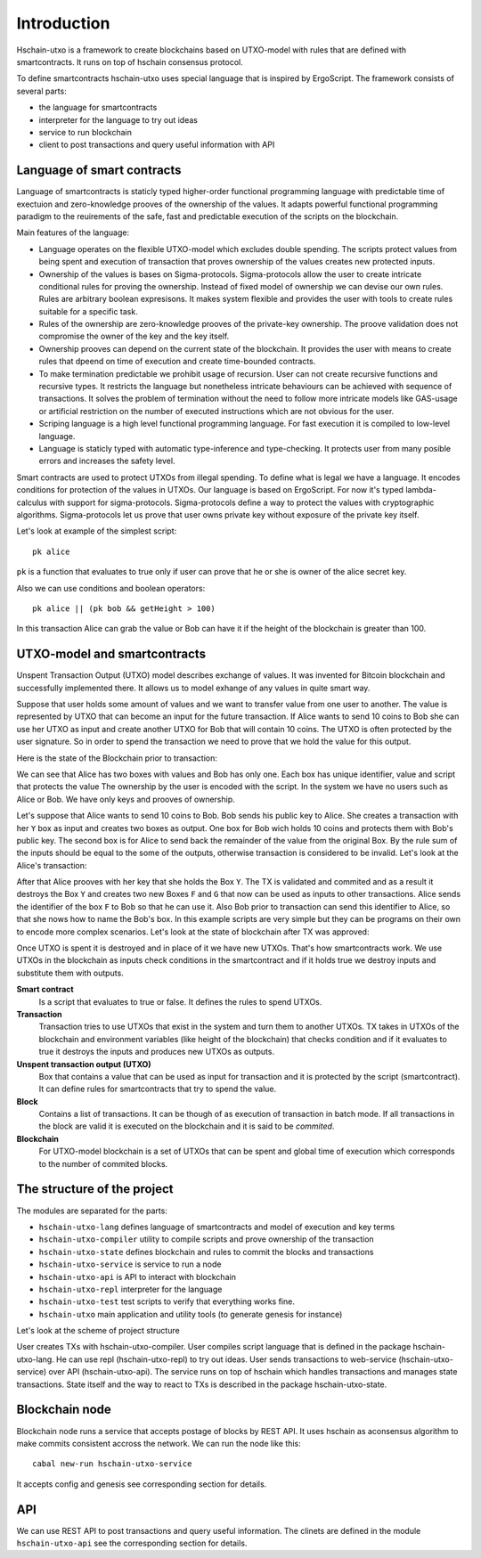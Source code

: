 Introduction
============================

Hschain-utxo is a framework to create blockchains based on UTXO-model 
with rules that are defined with smartcontracts. 
It runs on top of hschain consensus protocol.

To define smartcontracts hschain-utxo uses special language that is inspired by ErgoScript.
The framework consists of several parts:

* the language for smartcontracts 
* interpreter for the language to try out ideas
* service to run blockchain
* client to post transactions and query useful information with API

Language of smart contracts
----------------------------------------------

Language of smartcontracts is staticly typed higher-order functional programming language
with predictable time of exectuion and zero-knowledge prooves of the ownership
of the values. It adapts powerful functional programming paradigm to the reuirements of the safe, fast and predictable
execution of the scripts on the blockchain. 

Main features of the language:

* Language operates on the flexible UTXO-model which excludes double spending. 
  The scripts protect values from being spent and execution of transaction 
  that proves ownership of the values creates new protected inputs.

* Ownership of the values is bases on Sigma-protocols. Sigma-protocols allow the
  user to create intricate conditional rules for proving the ownership. Instead
  of fixed model of ownership we can devise our own rules. Rules are arbitrary boolean expresisons.
  It makes system flexible and provides the user with tools to create rules suitable 
  for a specific task.

* Rules of the ownership are zero-knowledge prooves of the private-key ownership. 
  The proove validation does not compromise the owner of the key and the key itself.

* Ownership prooves can depend on the current state of the blockchain. It provides the
  user with means to create rules that dpeend on time of execution and create time-bounded contracts.

* To make termination predictable we prohibit usage of recursion. 
  User can not create recursive functions and recursive types. 
  It restricts the language but nonetheless intricate behaviours can be achieved with
  sequence of transactions. It solves the problem of termination without the need
  to follow more intricate models like GAS-usage or artificial restriction on 
  the number of executed instructions which are not obvious for the user.

* Scriping language is a high level functional programming language.
  For fast execution it is compiled to low-level language.

* Language is staticly typed with automatic type-inference and type-checking. It protects user from 
  many posible errors and increases the safety level. 


Smart contracts are used to protect UTXOs from illegal spending. 
To define what is legal we have a language. It encodes conditions for protection of the values in UTXOs.
Our language is based on ErgoScript. For now it's typed lambda-calculus with 
support for sigma-protocols. Sigma-protocols define a way to protect the values
with cryptographic algorithms. Sigma-protocols let us prove that user owns private key 
without exposure of the private key itself.

Let's look at example of the simplest script::

   pk alice

``pk`` is a function that evaluates to true only if user can prove that he or she
is owner of the alice secret key.

Also we can use conditions and boolean operators::

   pk alice || (pk bob && getHeight > 100)

In this transaction Alice can grab the value or Bob can have it if 
the height of the blockchain is greater than 100.


UTXO-model and smartcontracts
------------------------------------------

Unspent Transaction Output (UTXO) model describes exchange of values. 
It was invented for Bitcoin blockchain
and successfully implemented there. It allows us to model exhange 
of any values in quite smart way. 

Suppose that user holds some amount of values and we want to transfer value
from one user to another. The value is represented 
by UTXO that can become an input for the future transaction.
If Alice wants to send 10 coins to Bob she can use her UTXO as input and
create another UTXO for Bob that will contain 10 coins. The UTXO is often protected
by the user signature. So in order to spend the transaction we need to prove that
we hold the value for this output. 

Here is the state of the Blockchain prior to transaction:

.. image:: ../images/intro/intro-before-tx.png
   :width: 700
   :alt: Blockchain state prior to transaction

We can see that Alice has two boxes with values and Bob has only one. 
Each box has unique identifier, value and script that protects the value
The ownership by the user is encoded with the script. In the system we have 
no users such as Alice or Bob. We have only keys and prooves of ownership.

Let's suppose that Alice wants to send 10 coins to Bob. Bob sends his public key to Alice.
She creates a transaction with her ``Y`` box as input and creates two boxes as output. 
One box for Bob wich holds 10 coins and protects them with Bob's public key. 
The second box is for Alice to send back the remainder of the value from the original Box.
By the rule sum of the inputs should be equal to the some of the outputs,
otherwise transaction is considered to be invalid. Let's look at the Alice's transaction:

.. image:: ../images/intro/intro-alice-tx.png
   :width: 700
   :alt: Alice sends 10 to Bob and 5 to herself.

After that Alice prooves with her key that she holds the Box ``Y``. The TX is 
validated and commited and as a result it destroys the Box ``Y`` and creates
two new Boxes ``F`` and ``G`` that now can be used as inputs to other transactions.
Alice sends the identifier of the box ``F`` to Bob so that he can use it.
Also Bob prior to transaction can send this identifier to Alice, so that she nows
how to name the Bob's box. In this example scripts are very simple but they 
can be programs on their own to encode more complex scenarios. 
Let's look at the state of blockchain after TX was approved:

.. image:: ../images/intro/intro-after-tx.png
   :width: 700
   :alt: Blockchain state after transaction


Once UTXO is spent it is destroyed and in place of it we have new UTXOs.
That's how smartcontracts work. We use UTXOs in the blockchain as inputs
check conditions in the smartcontract and if it holds true we destroy
inputs and substitute them with outputs. 

**Smart contract**
   Is a script that evaluates to true or false. It defines the rules to spend UTXOs.

**Transaction**
   Transaction tries to use UTXOs that exist in the system and turn them to another UTXOs.
   TX takes in UTXOs of the blockchain and environment variables (like height of the blockchain)
   that checks condition and if it evaluates to true it destroys the inputs and produces
   new UTXOs as outputs.
 
**Unspent transaction output (UTXO)**
   Box that contains a value that can be used as input for transaction
   and it is protected by the script (smartcontract). It can define rules
   for smartcontracts that try to spend the value.

**Block**
   Contains a list of transactions. It can be though of as execution of transaction in batch mode.
   If all transactions in the block are valid it is executed on the blockchain and it is
   said to be *commited*.

**Blockchain**
   For UTXO-model blockchain is a set of UTXOs that can be spent and global time
   of execution which corresponds to the number of commited blocks.


The structure of the project
------------------------------------------

The modules are separated for the parts:

* ``hschain-utxo-lang`` defines language of smartcontracts and model of execution and key terms
* ``hschain-utxo-compiler`` utility to compile scripts and prove ownership of the transaction
* ``hschain-utxo-state`` defines blockchain and rules to commit the blocks and transactions
* ``hschain-utxo-service`` is service to run a node
* ``hschain-utxo-api`` is API to interact with blockchain
* ``hschain-utxo-repl`` interpreter for the language 
* ``hschain-utxo-test`` test scripts to verify that everything works fine. 
* ``hschain-utxo`` main application and utility tools (to generate genesis for instance)

Let's look at the scheme of project structure

.. image:: ../images/intro/intro-project-structure.png
   :width: 1200
   :alt: Project structure.

User creates TXs with hschain-utxo-compiler. User compiles script language that is defined
in the package hschain-utxo-lang. He can use repl (hschain-utxo-repl) to try out ideas. 
User sends transactions to web-service (hschain-utxo-service) over API (hschain-utxo-api).
The service runs on top of hschain which handles transactions and manages state transactions.
State itself and the way to react to TXs is described in the package hschain-utxo-state.



Blockchain node
------------------------------------------------

Blockchain node runs a service that accepts postage of blocks by REST API.
It uses hschain as aconsensus algorithm to make commits consistent accross the
network. We can run the node like this::

  cabal new-run hschain-utxo-service

It accepts config and genesis see corresponding section for details.

API
------------------------------------------------

We can use REST API to post transactions and query useful information.
The clinets are defined in the module ``hschain-utxo-api`` see the corresponding section
for details. 

